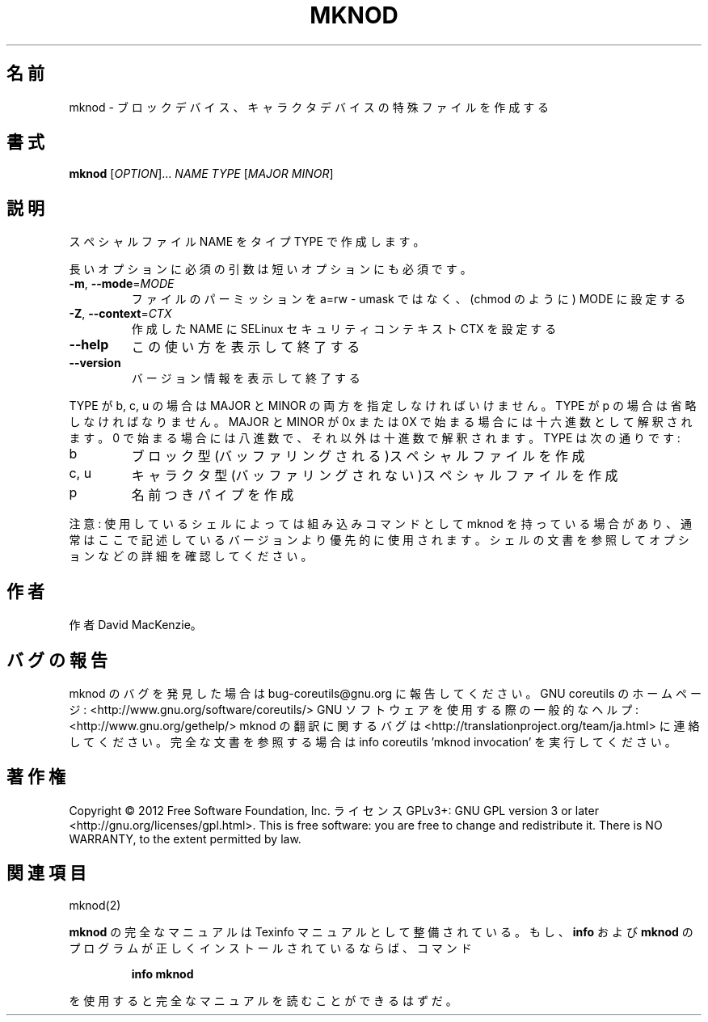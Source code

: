 .\" DO NOT MODIFY THIS FILE!  It was generated by help2man 1.40.4.
.TH MKNOD "1" "2012年4月" "GNU coreutils" "ユーザーコマンド"
.SH 名前
mknod \- ブロックデバイス、キャラクタデバイスの特殊ファイルを作成する
.SH 書式
.B mknod
[\fIOPTION\fR]... \fINAME TYPE \fR[\fIMAJOR MINOR\fR]
.SH 説明
.\" Add any additional description here
.PP
スペシャルファイル NAME をタイプ TYPE で作成します。
.PP
長いオプションに必須の引数は短いオプションにも必須です。
.TP
\fB\-m\fR, \fB\-\-mode\fR=\fIMODE\fR
ファイルのパーミッションを a=rw \- umask ではなく、(chmod のように) MODE に設定する
.TP
\fB\-Z\fR, \fB\-\-context\fR=\fICTX\fR
作成した NAME に SELinux セキュリティコンテキスト CTX を設定する
.TP
\fB\-\-help\fR
この使い方を表示して終了する
.TP
\fB\-\-version\fR
バージョン情報を表示して終了する
.PP
TYPE が b, c, u の場合は MAJOR と MINOR の両方を指定しなければいけません。TYPE が
p の場合は省略しなければなりません。MAJOR と MINOR が 0x または 0X で始まる場合に
は十六進数として解釈されます。0 で始まる場合には八進数で、それ以外は十進数で解釈
されます。 TYPE は次の通りです:
.TP
b
ブロック型(バッファリングされる)スペシャルファイルを作成
.TP
c, u
キャラクタ型(バッファリングされない)スペシャルファイルを作成
.TP
p
名前つきパイプを作成
.PP
注意: 使用しているシェルによっては組み込みコマンドとして mknod を持っている場合
があり、通常はここで記述しているバージョンより優先的に使用されます。シェルの
文書を参照してオプションなどの詳細を確認してください。
.SH 作者
作者 David MacKenzie。
.SH バグの報告
mknod のバグを発見した場合は bug\-coreutils@gnu.org に報告してください。
GNU coreutils のホームページ: <http://www.gnu.org/software/coreutils/>
GNU ソフトウェアを使用する際の一般的なヘルプ: <http://www.gnu.org/gethelp/>
mknod の翻訳に関するバグは <http://translationproject.org/team/ja.html> に連絡してください。
完全な文書を参照する場合は info coreutils 'mknod invocation' を実行してください。
.SH 著作権
Copyright \(co 2012 Free Software Foundation, Inc.
ライセンス GPLv3+: GNU GPL version 3 or later <http://gnu.org/licenses/gpl.html>.
This is free software: you are free to change and redistribute it.
There is NO WARRANTY, to the extent permitted by law.
.SH 関連項目
mknod(2)
.PP
.B mknod
の完全なマニュアルは Texinfo マニュアルとして整備されている。もし、
.B info
および
.B mknod
のプログラムが正しくインストールされているならば、コマンド
.IP
.B info mknod
.PP
を使用すると完全なマニュアルを読むことができるはずだ。
